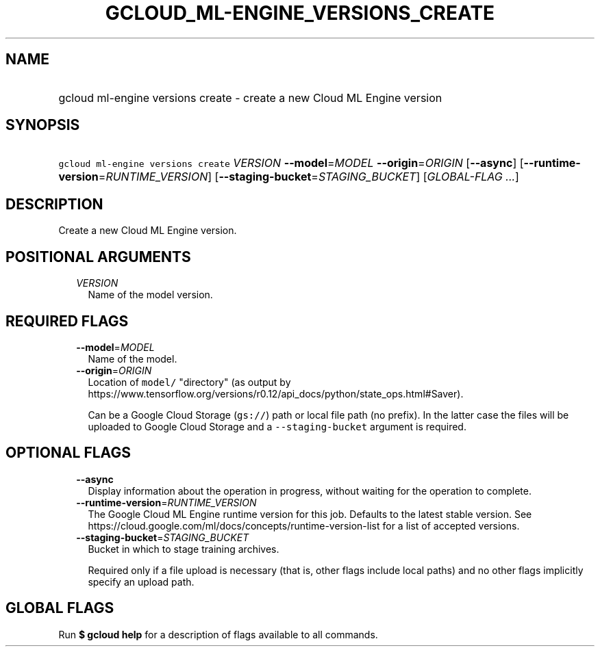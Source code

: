 
.TH "GCLOUD_ML\-ENGINE_VERSIONS_CREATE" 1



.SH "NAME"
.HP
gcloud ml\-engine versions create \- create a new Cloud ML Engine version



.SH "SYNOPSIS"
.HP
\f5gcloud ml\-engine versions create\fR \fIVERSION\fR \fB\-\-model\fR=\fIMODEL\fR \fB\-\-origin\fR=\fIORIGIN\fR [\fB\-\-async\fR] [\fB\-\-runtime\-version\fR=\fIRUNTIME_VERSION\fR] [\fB\-\-staging\-bucket\fR=\fISTAGING_BUCKET\fR] [\fIGLOBAL\-FLAG\ ...\fR]



.SH "DESCRIPTION"

Create a new Cloud ML Engine version.



.SH "POSITIONAL ARGUMENTS"

.RS 2m
.TP 2m
\fIVERSION\fR
Name of the model version.


.RE
.sp

.SH "REQUIRED FLAGS"

.RS 2m
.TP 2m
\fB\-\-model\fR=\fIMODEL\fR
Name of the model.

.TP 2m
\fB\-\-origin\fR=\fIORIGIN\fR
Location of \f5model/\fR "directory" (as output by
https://www.tensorflow.org/versions/r0.12/api_docs/python/state_ops.html#Saver).

Can be a Google Cloud Storage (\f5gs://\fR) path or local file path (no prefix).
In the latter case the files will be uploaded to Google Cloud Storage and a
\f5\-\-staging\-bucket\fR argument is required.


.RE
.sp

.SH "OPTIONAL FLAGS"

.RS 2m
.TP 2m
\fB\-\-async\fR
Display information about the operation in progress, without waiting for the
operation to complete.

.TP 2m
\fB\-\-runtime\-version\fR=\fIRUNTIME_VERSION\fR
The Google Cloud ML Engine runtime version for this job. Defaults to the latest
stable version. See
https://cloud.google.com/ml/docs/concepts/runtime\-version\-list for a list of
accepted versions.

.TP 2m
\fB\-\-staging\-bucket\fR=\fISTAGING_BUCKET\fR
Bucket in which to stage training archives.

Required only if a file upload is necessary (that is, other flags include local
paths) and no other flags implicitly specify an upload path.


.RE
.sp

.SH "GLOBAL FLAGS"

Run \fB$ gcloud help\fR for a description of flags available to all commands.
